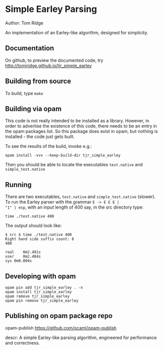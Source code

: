 * Simple Earley Parsing

Author: Tom Ridge

An implementation of an Earley-like algorithm, designed for
simplicity.

** Documentation

# assert(repo_name=tjr_simple_earley) and below

On github, to preview the documented code, try 
http://tomjridge.github.io/tjr_simple_earley



** Building from source

To build, type ~make~


** Building via opam

This code is not really intended to be installed as a
library. However, in order to advertise the existence of this code,
there needs to be an entry in the opam packages list. So this package
does exist in opam, but nothing is installed - the code just gets
built.

To see the results of the build, invoke e.g.:

# NOTE repo_name

#+BEGIN_SRC
opam install -vvv --keep-build-dir tjr_simple_earley 
#+END_SRC


Then you should be able to locate the executables ~test.native~ and
~simple_test.native~



** Running

There are two executables, ~test.native~ and ~simple_test.native~
(slower). To run the Earley parser with the grammar ~E -> E E E |
"1" | esp~, with an input length of 400 say, in the src directory
type:

#+BEGIN_SRC
time ./test.native 400
#+END_SRC

The output should look like:

#+BEGIN_SRC
$ src $ time ./test.native 400
Right hand side suffix count: 8
400

real	0m2.491s
user	0m2.484s
sys	0m0.004s
#+END_SRC


** Developing with opam

#+BEGIN_SRC
opam pin add tjr_simple_earley . -n
opam install tjr_simple_earley
opam remove tjr_simple_earley
opam pin remove tjr_simple_earley
#+END_SRC


** Publishing on opam package repo

opam-publish https://github.com/ocaml/opam-publish

descr: A simple Earley-like parsing algorithm, engineered for performance and correctness.

